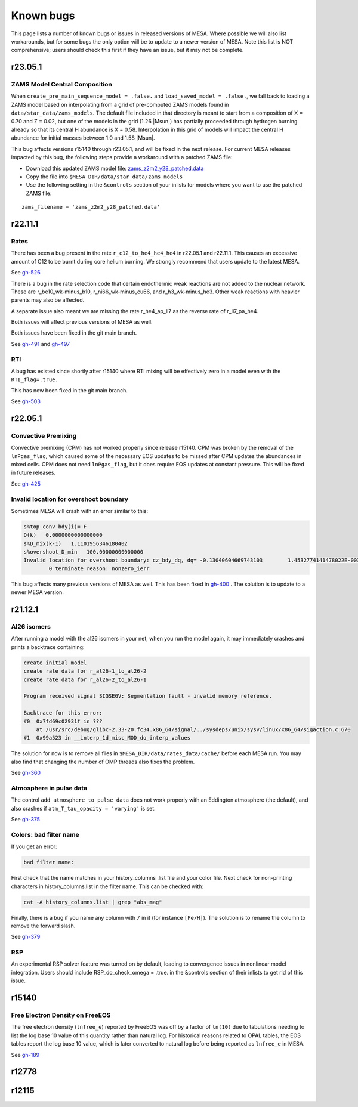 .. highlight:: console
.. _known_bugs:

**********
Known bugs
**********

This page lists a number of known bugs or issues in released versions of MESA. Where possible
we will also list workarounds, but for some bugs the only option will be to update to
a newer version of MESA. Note this list is NOT comprehensive; users should check this first if they have an
issue, but it may not be complete.

r23.05.1
========

ZAMS Model Central Composition
------------------------------

When ``create_pre_main_sequence_model = .false.`` and ``load_saved_model = .false.``, we fall back
to loading a ZAMS model based on interpolating from a grid of pre-computed ZAMS models found in
``data/star_data/zams_models``. The default file included in that directory is meant to start from
a composition of X = 0.70 and Z = 0.02, but one of the models in the grid (1.26 |Msun|) has partially
proceeded through hydrogen burning already so that its central H abundance is X = 0.58. Interpolation
in this grid of models will impact the central H abundance for initial masses between 1.0 and 1.58 |Msun|.

This bug affects versions r15140 through r23.05.1, and will be fixed in the next release.
For current MESA releases impacted by this bug, the following steps provide a workaround with a patched ZAMS file:

- Download this updated ZAMS model file:
  `zams_z2m2_y28_patched.data <https://github.com/MESAHub/mesa/raw/main/docs/source/assets/zams_z2m2_y28_patched.data>`__
- Copy the file into ``$MESA_DIR/data/star_data/zams_models``
- Use the following setting in the ``&controls`` section of your inlists for models where
  you want to use the patched ZAMS file:

::

   zams_filename = 'zams_z2m2_y28_patched.data'

r22.11.1
========

Rates
-----

There has been a bug present in the rate ``r_c12_to_he4_he4_he4`` in r22.05.1 and r22.11.1.
This causes an excessive amount of C12 to be burnt during core helium burning.
We strongly recommend that users update to the latest MESA.

See `gh-526 <https://github.com/MESAHub/mesa/issues/526>`_

There is a bug in the rate selection code that certain endothermic weak reactions are not added to the nuclear network. These are
r_be10_wk-minus_b10, r_ni66_wk-minus_cu66, and r_h3_wk-minus_he3. Other weak reactions with heavier parents may also be affected.

A separate issue also meant we are missing the rate r_he4_ap_li7 as the reverse rate of r_li7_pa_he4.

Both issues will affect previous versions of MESA as well.

Both issues have been fixed in the git main branch.

See `gh-491 <https://github.com/MESAHub/mesa/issues/491>`_ and `gh-497 <https://github.com/MESAHub/mesa/issues/497>`_

RTI
---

A bug has existed since shortly after r15140 where RTI mixing will be effectively zero in a model even with the ``RTI_flag=.true.``

This has now been fixed in the git main branch.

See `gh-503 <https://github.com/MESAHub/mesa/issues/503>`_



r22.05.1
========

Convective Premixing
--------------------

Convective premixing (CPM) has not worked properly since release r15140. CPM was broken by the
removal of the ``lnPgas_flag``, which caused some of the necessary EOS updates to be missed after
CPM updates the abundances in mixed cells. CPM does not need ``lnPgas_flag``, but it does require
EOS updates at constant pressure. This will be fixed in future releases.

See `gh-425 <https://github.com/MESAHub/mesa/issues/425>`_


Invalid location for overshoot boundary
---------------------------------------

Sometimes MESA will crash with an error similar to this:

.. code-block:: shell

    s%top_conv_bdy(i)= F
    D(k)   0.0000000000000000
    s%D_mix(k-1)   1.1101956346180402
    s%overshoot_D_min   100.00000000000000
    Invalid location for overshoot boundary: cz_bdy_dq, dq= -0.13040604669743103        1.4532774141478022E-003
            0 terminate reason: nonzero_ierr

This bug affects many previous versions of MESA as well. This has been fixed in `gh-400 <https://github.com/MESAHub/mesa/issues/400>`_ .
The solution is to update to a newer MESA version.



r21.12.1
========

Al26 isomers
------------

After running a model with the al26 isomers in your net, when you run the model again, it may
immediately crashes and prints a backtrace containing:

.. code-block:: shell

    create initial model
    create rate data for r_al26-1_to_al26-2
    create rate data for r_al26-2_to_al26-1

    Program received signal SIGSEGV: Segmentation fault - invalid memory reference.

    Backtrace for this error:
    #0  0x7fd69c02931f in ???
        at /usr/src/debug/glibc-2.33-20.fc34.x86_64/signal/../sysdeps/unix/sysv/linux/x86_64/sigaction.c:670
    #1  0x99a523 in __interp_1d_misc_MOD_do_interp_values

The solution for now is to remove all files in ``$MESA_DIR/data/rates_data/cache/`` before
each MESA run. You may also find that changing the number of OMP threads also fixes the problem.

See `gh-360 <https://github.com/MESAHub/mesa/issues/360>`_


Atmosphere in pulse data
------------------------

The control ``add_atmosphere_to_pulse_data`` does not work properly with an Eddington atmosphere (the default), and also crashes if ``atm_T_tau_opacity = 'varying'`` is set.

See `gh-375 <https://github.com/MESAHub/mesa/issues/375>`_


Colors: bad filter name
-----------------------

If you get an error:

.. code-block:: shell

    bad filter name:

First check that the name matches in your history_columns .list file and your color file. Next check for non-printing characters in history_columns.list in the filter name. This can be checked with:

.. code-block:: shell

    cat -A history_columns.list | grep "abs_mag"

Finally, there is a bug if you name any column with ``/`` in it (for instance ``[Fe/H]``). The solution is to rename the column to remove the forward slash.

See `gh-379 <https://github.com/MESAHub/mesa/issues/379>`_

RSP
---

An experimental RSP solver feature was turned on by default, leading to convergence issues in nonlinear model integration. Users should include RSP_do_check_omega = .true. in the &controls section of their inlists to get rid of this issue.



r15140
======

Free Electron Density on FreeEOS
--------------------------------

The free electron density (``lnfree_e``) reported by FreeEOS was off by a factor of ``ln(10)`` due to tabulations needing to list the log base 10 value of this quantity rather than natural log. For historical reasons related to OPAL tables, the EOS tables report the log base 10 value, which is later converted to natural log before being reported as ``lnfree_e`` in MESA.

See `gh-189 <https://github.com/MESAHub/mesa/issues/189>`_

r12778
======


r12115
======



